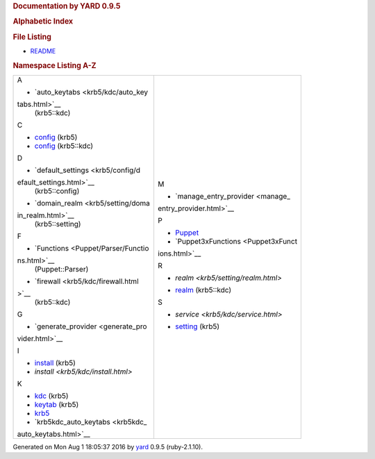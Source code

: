 .. raw:: html

   <div class="nav_wrap">

.. raw:: html

   <div id="resizer">

.. raw:: html

   </div>

.. raw:: html

   </div>

.. raw:: html

   <div id="main" tabindex="-1">

.. raw:: html

   <div id="header">

.. raw:: html

   <div id="menu">

.. raw:: html

   </div>

.. raw:: html

   <div id="search">

.. raw:: html

   </div>

.. raw:: html

   <div class="clear">

.. raw:: html

   </div>

.. raw:: html

   </div>

.. raw:: html

   <div id="content">

.. rubric:: Documentation by YARD 0.9.5
   :name: documentation-by-yard-0.9.5
   :class: noborder title

.. raw:: html

   <div id="listing">

.. rubric:: Alphabetic Index
   :name: alphabetic-index
   :class: alphaindex

.. rubric:: File Listing
   :name: file-listing

-  `README <index.html>`__

.. raw:: html

   <div class="clear">

.. raw:: html

   </div>

.. rubric:: Namespace Listing A-Z
   :name: namespace-listing-a-z

+--------------------------------------+--------------------------------------+
| A                                    | M                                    |
|                                      |                                      |
| -  `auto\_keytabs <krb5/kdc/auto_key | -  `manage\_entry\_provider <manage_ |
| tabs.html>`__                        | entry_provider.html>`__              |
|    (krb5::kdc)                       |                                      |
|                                      | P                                    |
| C                                    |                                      |
|                                      | -  `Puppet <Puppet.html>`__          |
| -  `config <krb5/config.html>`__     | -  `Puppet3xFunctions <Puppet3xFunct |
|    (krb5)                            | ions.html>`__                        |
| -  `config <krb5/kdc/config.html>`__ |                                      |
|    (krb5::kdc)                       | R                                    |
|                                      |                                      |
| D                                    | -  `realm <krb5/setting/realm.html>` |
|                                      | __                                   |
| -  `default\_settings <krb5/config/d |    (krb5::setting)                   |
| efault_settings.html>`__             | -  `realm <krb5/kdc/realm.html>`__   |
|    (krb5::config)                    |    (krb5::kdc)                       |
| -  `domain\_realm <krb5/setting/doma |                                      |
| in_realm.html>`__                    | S                                    |
|    (krb5::setting)                   |                                      |
|                                      | -  `service <krb5/kdc/service.html>` |
| F                                    | __                                   |
|                                      |    (krb5::kdc)                       |
| -  `Functions <Puppet/Parser/Functio | -  `setting <krb5/setting.html>`__   |
| ns.html>`__                          |    (krb5)                            |
|    (Puppet::Parser)                  |                                      |
| -  `firewall <krb5/kdc/firewall.html |                                      |
| >`__                                 |                                      |
|    (krb5::kdc)                       |                                      |
|                                      |                                      |
| G                                    |                                      |
|                                      |                                      |
| -  `generate\_provider <generate_pro |                                      |
| vider.html>`__                       |                                      |
|                                      |                                      |
| I                                    |                                      |
|                                      |                                      |
| -  `install <krb5/install.html>`__   |                                      |
|    (krb5)                            |                                      |
| -  `install <krb5/kdc/install.html>` |                                      |
| __                                   |                                      |
|    (krb5::kdc)                       |                                      |
|                                      |                                      |
| K                                    |                                      |
|                                      |                                      |
| -  `kdc <krb5/kdc.html>`__ (krb5)    |                                      |
| -  `keytab <krb5/keytab.html>`__     |                                      |
|    (krb5)                            |                                      |
| -  `krb5 <krb5.html>`__              |                                      |
| -  `krb5kdc\_auto\_keytabs <krb5kdc_ |                                      |
| auto_keytabs.html>`__                |                                      |
+--------------------------------------+--------------------------------------+

.. raw:: html

   </div>

.. raw:: html

   </div>

.. raw:: html

   <div id="footer">

Generated on Mon Aug 1 18:05:37 2016 by `yard <http://yardoc.org>`__
0.9.5 (ruby-2.1.10).

.. raw:: html

   </div>

.. raw:: html

   </div>
